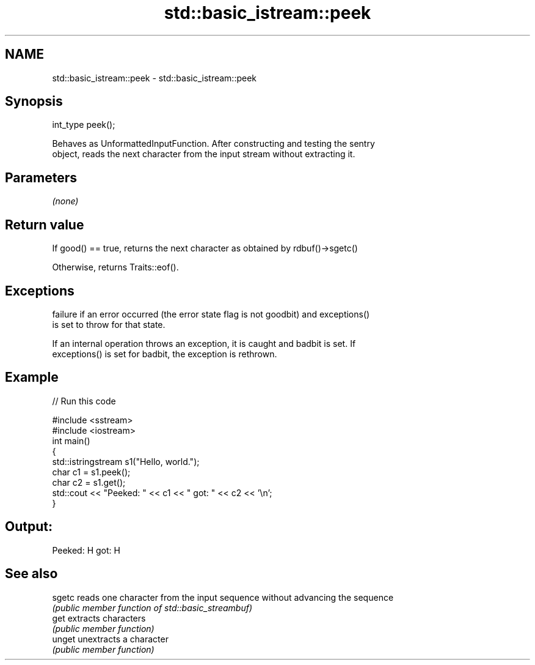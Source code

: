 .TH std::basic_istream::peek 3 "2018.03.28" "http://cppreference.com" "C++ Standard Libary"
.SH NAME
std::basic_istream::peek \- std::basic_istream::peek

.SH Synopsis
   int_type peek();

   Behaves as UnformattedInputFunction. After constructing and testing the sentry
   object, reads the next character from the input stream without extracting it.

.SH Parameters

   \fI(none)\fP

.SH Return value

   If good() == true, returns the next character as obtained by rdbuf()->sgetc()

   Otherwise, returns Traits::eof().

.SH Exceptions

   failure if an error occurred (the error state flag is not goodbit) and exceptions()
   is set to throw for that state.

   If an internal operation throws an exception, it is caught and badbit is set. If
   exceptions() is set for badbit, the exception is rethrown.

.SH Example

   
// Run this code

 #include <sstream>
 #include <iostream>
 int main()
 {
     std::istringstream s1("Hello, world.");
     char c1 = s1.peek();
     char c2 = s1.get();
     std::cout << "Peeked: " << c1 << " got: " << c2 << '\\n';
 }

.SH Output:

 Peeked: H got: H

.SH See also

   sgetc reads one character from the input sequence without advancing the sequence
         \fI(public member function of std::basic_streambuf)\fP
   get   extracts characters
         \fI(public member function)\fP
   unget unextracts a character
         \fI(public member function)\fP
